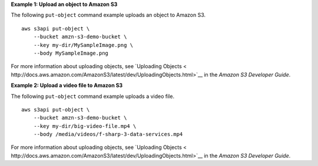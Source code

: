 **Example 1: Upload an object to Amazon S3** 

The following ``put-object`` command example uploads an object to Amazon S3. ::

    aws s3api put-object \
        --bucket amzn-s3-demo-bucket \
        --key my-dir/MySampleImage.png \
        --body MySampleImage.png

For more information about uploading objects, see `Uploading Objects < http://docs.aws.amazon.com/AmazonS3/latest/dev/UploadingObjects.html>`__ in the *Amazon S3 Developer Guide*.

**Example 2: Upload a video file to Amazon S3** 

The following ``put-object`` command example uploads a video file. ::

    aws s3api put-object \
        --bucket amzn-s3-demo-bucket \
        --key my-dir/big-video-file.mp4 \
        --body /media/videos/f-sharp-3-data-services.mp4

For more information about uploading objects, see `Uploading Objects < http://docs.aws.amazon.com/AmazonS3/latest/dev/UploadingObjects.html>`__ in the *Amazon S3 Developer Guide*.
